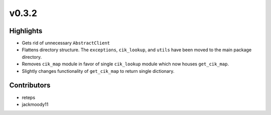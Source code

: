 v0.3.2
------

Highlights
~~~~~~~~~~

- Gets rid of unnecessary ``AbstractClient``
- Flattens directory structure. The ``exceptions``, ``cik_lookup``, and ``utils`` have been moved to the main package directory.
- Removes ``cik_map`` module in favor of single ``cik_lookup`` module which now houses ``get_cik_map``.
- Slightly changes functionality of ``get_cik_map`` to return single dictionary.


Contributors
~~~~~~~~~~~~

- reteps
- jackmoody11